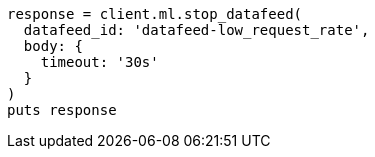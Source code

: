 [source, ruby]
----
response = client.ml.stop_datafeed(
  datafeed_id: 'datafeed-low_request_rate',
  body: {
    timeout: '30s'
  }
)
puts response
----
